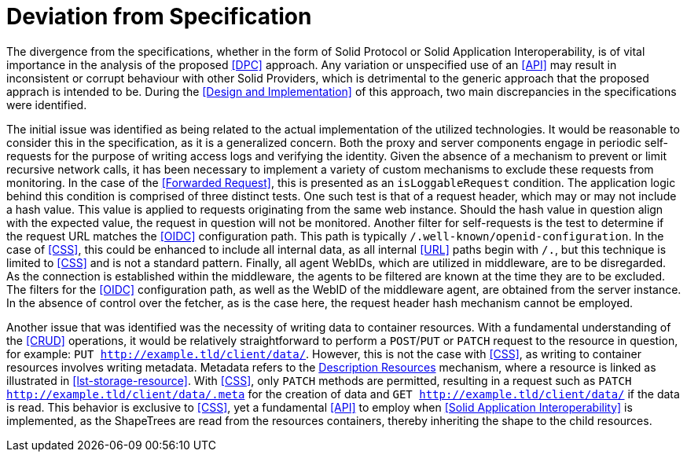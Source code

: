 = Deviation from Specification

The divergence from the specifications, whether in the form of Solid Protocol or Solid Application Interoperability, is of vital importance in the analysis of the proposed <<DPC>> approach. Any variation or unspecified use of an <<API>> may result in inconsistent or corrupt behaviour with other Solid Providers, which is detrimental to the generic approach that the proposed apprach is intended to be. During the <<Design and Implementation>> of this approach, two main discrepancies in the specifications were identified.

The initial issue was identified as being related to the actual implementation of the utilized technologies. It would be reasonable to consider this in the specification, as it is a generalized concern. Both the proxy and server components engage in periodic self-requests for the purpose of writing access logs and verifying the identity. Given the absence of a mechanism to prevent or limit recursive network calls, it has been necessary to implement a variety of custom mechanisms to exclude these requests from monitoring. In the case of the <<Forwarded Request>>, this is presented as an `isLoggableRequest` condition. The application logic behind this condition is comprised of three distinct tests. One such test is that of a request header, which may or may not include a hash value. This value is applied to requests originating from the same web instance. Should the hash value in question align with the expected value, the request in question will not be monitored. Another filter for self-requests is the test to determine if the request URL matches the <<OIDC>> configuration path. This path is typically `/.well-known/openid-configuration`. In the case of <<CSS>>, this could be enhanced to include all internal data, as all internal <<URL>> paths begin with `/.`, but this technique is limited to <<CSS>> and is not a standard pattern. Finally, all agent WebIDs, which are utilized in middleware, are to be disregarded. As the connection is established within the middleware, the agents to be filtered are known at the time they are to be excluded. The filters for the <<OIDC>> configuration path, as well as the WebID of the middleware agent, are obtained from the server instance. In the absence of control over the fetcher, as is the case here, the request header hash mechanism cannot be employed.

Another issue that was identified was the necessity of writing data to container resources. With a fundamental understanding of the <<CRUD>> operations, it would be relatively straightforward to perform a `POST`/`PUT` or `PATCH` request to the resource in question, for example: `PUT http://example.tld/client/data/`. However, this is not the case with <<CSS>>, as writing to container resources involves writing metadata. Metadata refers to the <<#description_resource,Description Resources>> mechanism, where a resource is linked as illustrated in xref:lst-storage-resource[xrefstyle=short]. With <<CSS>>, only `PATCH` methods are permitted, resulting in a request such as `PATCH http://example.tld/client/data/.meta` for the creation of data and `GET http://example.tld/client/data/` if the data is read. This behavior is exclusive to <<CSS>>, yet a fundamental <<API>> to employ when <<Solid Application Interoperability>> is implemented, as the ShapeTrees are read from the resources containers, thereby inheriting the shape to the child resources.